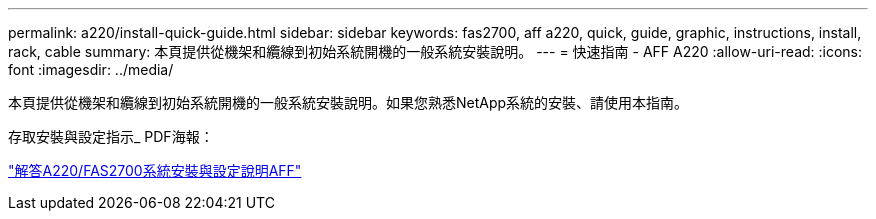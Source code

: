 ---
permalink: a220/install-quick-guide.html 
sidebar: sidebar 
keywords: fas2700, aff a220, quick, guide, graphic, instructions, install, rack, cable 
summary: 本頁提供從機架和纜線到初始系統開機的一般系統安裝說明。 
---
= 快速指南 - AFF A220
:allow-uri-read: 
:icons: font
:imagesdir: ../media/


[role="lead"]
本頁提供從機架和纜線到初始系統開機的一般系統安裝說明。如果您熟悉NetApp系統的安裝、請使用本指南。

存取安裝與設定指示_ PDF海報：

link:../media/PDF/215-13080_E0_AFFA220_FAS2700_ISI.pdf["解答A220/FAS2700系統安裝與設定說明AFF"^]

